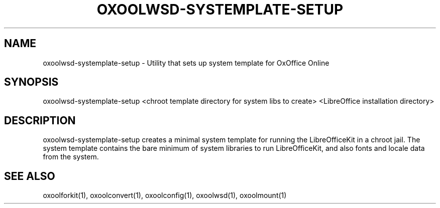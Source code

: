 .TH OXOOLWSD-SYSTEMPLATE-SETUP "1" "May 2018" "oxoolwsd-systemplate-setup " "User Commands"
.SH NAME
oxoolwsd-systemplate-setup \- Utility that sets up system template for OxOffice Online
.SH SYNOPSIS
oxoolwsd-systemplate-setup <chroot template directory for system libs to create> <LibreOffice installation directory>
.SH DESCRIPTION
oxoolwsd-systemplate-setup creates a minimal system template for running the LibreOfficeKit in a chroot jail. The system template contains the bare minimum of system libraries to run LibreOfficeKit, and also fonts and locale data from the system.
.SH "SEE ALSO"
oxoolforkit(1), oxoolconvert(1), oxoolconfig(1), oxoolwsd(1), oxoolmount(1)
